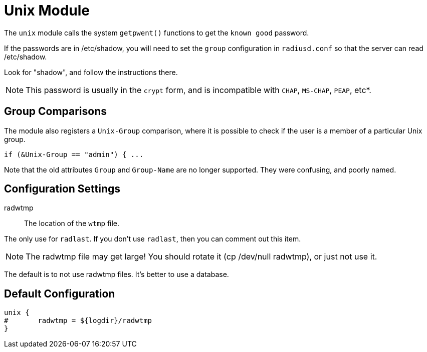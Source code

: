 



= Unix Module

The `unix` module calls the system `getpwent()` functions to get
the `known good` password.

If the passwords are in /etc/shadow, you will need to set the
`group` configuration in `radiusd.conf` so that the server can read
/etc/shadow.

Look for "shadow", and follow the instructions there.

NOTE: This password is usually in the `crypt` form, and is incompatible
with `CHAP`, `MS-CHAP`, `PEAP`, etc*.

== Group Comparisons

The module also registers a `Unix-Group` comparison, where it is possible
to check if the user is a member of a particular Unix group.

  if (&Unix-Group == "admin") { ...

Note that the old attributes `Group` and `Group-Name` are no longer
supported.  They were confusing, and poorly named.



## Configuration Settings


radwtmp:: The location of the `wtmp` file.

The only use for `radlast`.  If you don't use `radlast`,
then you can comment out this item.

NOTE: The radwtmp file may get large!  You should rotate it
(cp /dev/null radwtmp), or just not use it.

The default is to not use radwtmp files.  It's better to
use a database.


== Default Configuration

```
unix {
#	radwtmp = ${logdir}/radwtmp
}
```
